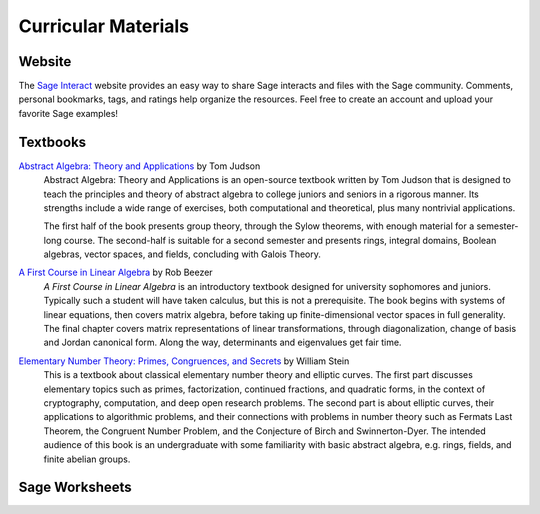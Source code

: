 

====================
Curricular Materials
====================

Website
-------

The `Sage Interact <http://interact.sagemath.org>`_ website provides
an easy way to share Sage interacts and files with the Sage community.
Comments, personal bookmarks, tags, and ratings help organize the
resources.  Feel free to create an account and upload your favorite
Sage examples!


Textbooks
---------

`Abstract Algebra: Theory and Applications <http://abstract.ups.edu/>`_ by Tom Judson
  Abstract Algebra: Theory and Applications is an open-source textbook
  written by Tom Judson that is designed to teach the principles and
  theory of abstract algebra to college juniors and seniors in a
  rigorous manner. Its strengths include a wide range of exercises, both
  computational and theoretical, plus many nontrivial applications.

  The first half of the book presents group theory, through the Sylow
  theorems, with enough material for a semester-long course. The
  second-half is suitable for a second semester and presents rings,
  integral domains, Boolean algebras, vector spaces, and fields,
  concluding with Galois Theory.


`A First Course in Linear Algebra <http://linear.ups.edu/>`_ by Rob Beezer
  :t:`A First Course in Linear Algebra` is an introductory textbook
  designed for university sophomores and juniors. Typically such a
  student will have taken calculus, but this is not a prerequisite.
  The book begins with systems of linear equations, then covers matrix
  algebra, before taking up finite-dimensional vector spaces in full
  generality. The final chapter covers matrix representations of linear
  transformations, through diagonalization, change of basis and Jordan
  canonical form. Along the way, determinants and eigenvalues get fair
  time.


`Elementary Number Theory: Primes, Congruences, and Secrets <http://modular.math.washington.edu/ent/>`_ by William Stein
  This is a textbook about classical elementary number theory and
  elliptic curves. The first part discusses elementary topics such as
  primes, factorization, continued fractions, and quadratic forms, in
  the context of cryptography, computation, and deep open research
  problems. The second part is about elliptic curves, their applications
  to algorithmic problems, and their connections with problems in number
  theory such as Fermats Last Theorem, the Congruent Number Problem, and
  the Conjecture of Birch and Swinnerton-Dyer. The intended audience of
  this book is an undergraduate with some familiarity with basic
  abstract algebra, e.g. rings, fields, and finite abelian groups.

Sage Worksheets
---------------





